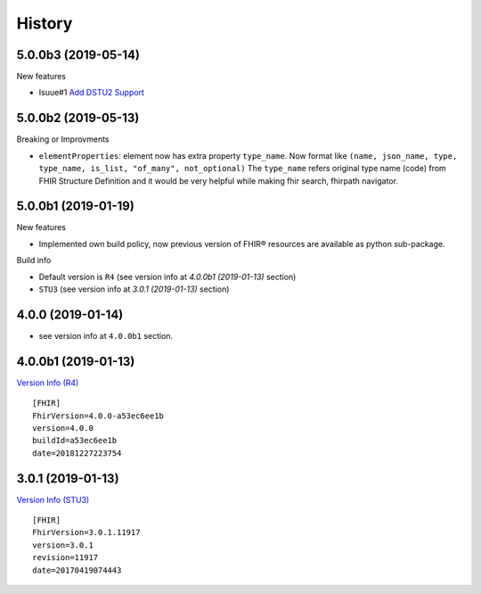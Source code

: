 =======
History
=======

5.0.0b3 (2019-05-14)
--------------------

New features

- Isuue#1 `Add DSTU2 Support <https://github.com/nazrulworld/fhir.resources/issues/1>`_


5.0.0b2 (2019-05-13)
--------------------

Breaking or Improvments

- ``elementProperties``: element now has extra property ``type_name``. Now format like ``(name, json_name, type, type_name, is_list, "of_many", not_optional)``
  The ``type_name`` refers original type name (code) from FHIR Structure Definition and it would be very helpful while
  making fhir search, fhirpath navigator.



5.0.0b1 (2019-01-19)
--------------------

New features

- Implemented own build policy, now previous version of FHIR® resources are available as python sub-package.

Build info

- Default version is ``R4`` (see version info at `4.0.0b1 (2019-01-13)` section)

- ``STU3`` (see version info at `3.0.1 (2019-01-13)` section)


4.0.0 (2019-01-14)
------------------

- see version info at ``4.0.0b1`` section.


4.0.0b1 (2019-01-13)
--------------------

`Version Info (R4)`_ ::

    [FHIR]
    FhirVersion=4.0.0-a53ec6ee1b
    version=4.0.0
    buildId=a53ec6ee1b
    date=20181227223754



3.0.1 (2019-01-13)
------------------

`Version Info (STU3)`_ ::

    [FHIR]
    FhirVersion=3.0.1.11917
    version=3.0.1
    revision=11917
    date=20170419074443


.. _`Version Info (STU3)`: http://hl7.org/fhir/stu3/
.. _`Version Info (R4)`: http://hl7.org/fhir/R4/
